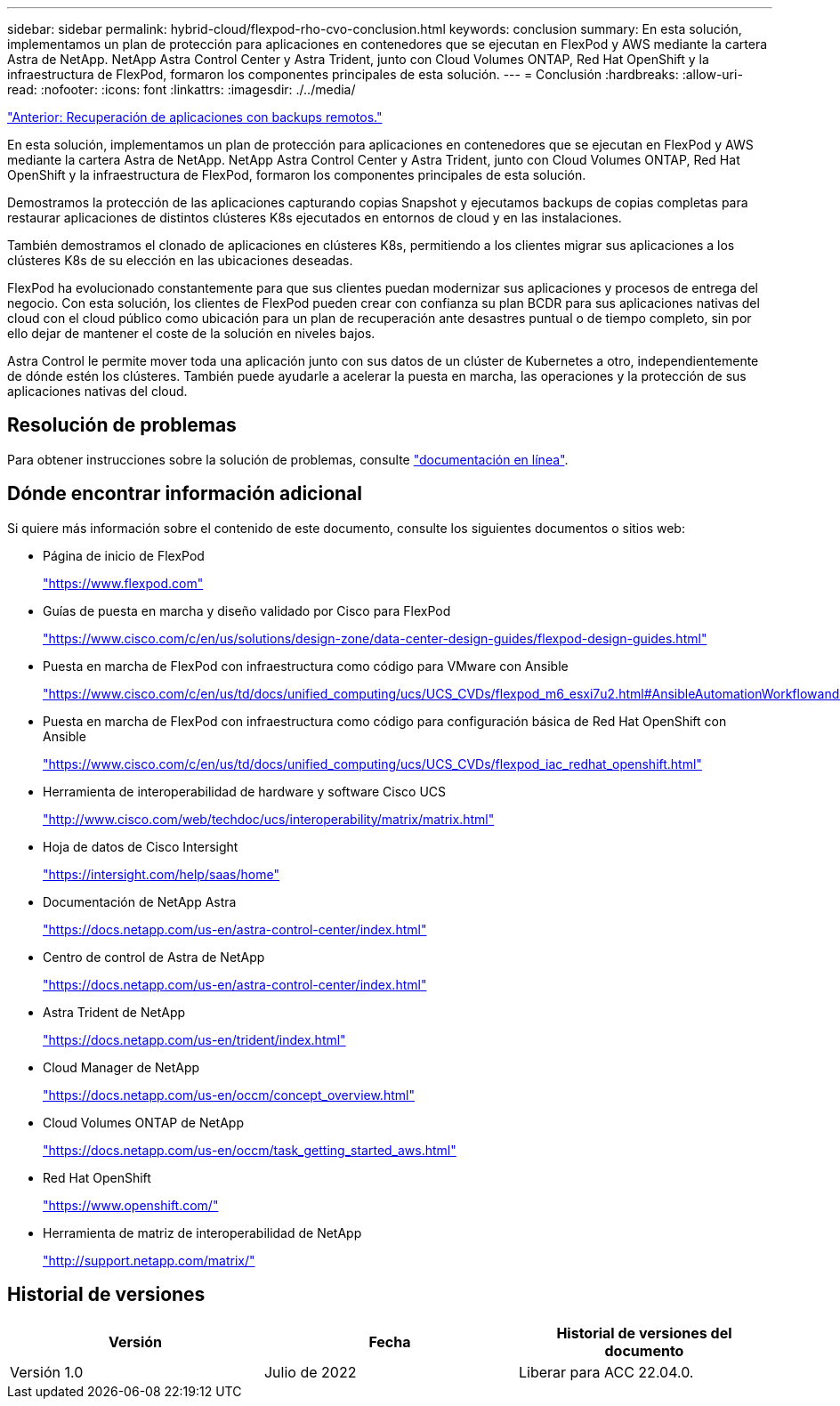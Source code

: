---
sidebar: sidebar 
permalink: hybrid-cloud/flexpod-rho-cvo-conclusion.html 
keywords: conclusion 
summary: En esta solución, implementamos un plan de protección para aplicaciones en contenedores que se ejecutan en FlexPod y AWS mediante la cartera Astra de NetApp. NetApp Astra Control Center y Astra Trident, junto con Cloud Volumes ONTAP, Red Hat OpenShift y la infraestructura de FlexPod, formaron los componentes principales de esta solución. 
---
= Conclusión
:hardbreaks:
:allow-uri-read: 
:nofooter: 
:icons: font
:linkattrs: 
:imagesdir: ./../media/


link:flexpod-rho-cvo-application-recovery-with-remote-backups.html["Anterior: Recuperación de aplicaciones con backups remotos."]

[role="lead"]
En esta solución, implementamos un plan de protección para aplicaciones en contenedores que se ejecutan en FlexPod y AWS mediante la cartera Astra de NetApp. NetApp Astra Control Center y Astra Trident, junto con Cloud Volumes ONTAP, Red Hat OpenShift y la infraestructura de FlexPod, formaron los componentes principales de esta solución.

Demostramos la protección de las aplicaciones capturando copias Snapshot y ejecutamos backups de copias completas para restaurar aplicaciones de distintos clústeres K8s ejecutados en entornos de cloud y en las instalaciones.

También demostramos el clonado de aplicaciones en clústeres K8s, permitiendo a los clientes migrar sus aplicaciones a los clústeres K8s de su elección en las ubicaciones deseadas.

FlexPod ha evolucionado constantemente para que sus clientes puedan modernizar sus aplicaciones y procesos de entrega del negocio. Con esta solución, los clientes de FlexPod pueden crear con confianza su plan BCDR para sus aplicaciones nativas del cloud con el cloud público como ubicación para un plan de recuperación ante desastres puntual o de tiempo completo, sin por ello dejar de mantener el coste de la solución en niveles bajos.

Astra Control le permite mover toda una aplicación junto con sus datos de un clúster de Kubernetes a otro, independientemente de dónde estén los clústeres. También puede ayudarle a acelerar la puesta en marcha, las operaciones y la protección de sus aplicaciones nativas del cloud.



== Resolución de problemas

Para obtener instrucciones sobre la solución de problemas, consulte https://docs.netapp.com/us-en/astra-control-center/support/troubleshooting-acc.html["documentación en línea"^].



== Dónde encontrar información adicional

Si quiere más información sobre el contenido de este documento, consulte los siguientes documentos o sitios web:

* Página de inicio de FlexPod
+
https://www.flexpod.com["https://www.flexpod.com"^]

* Guías de puesta en marcha y diseño validado por Cisco para FlexPod
+
https://www.cisco.com/c/en/us/solutions/design-zone/data-center-design-guides/flexpod-design-guides.html["https://www.cisco.com/c/en/us/solutions/design-zone/data-center-design-guides/flexpod-design-guides.html"^]

* Puesta en marcha de FlexPod con infraestructura como código para VMware con Ansible
+
https://www.cisco.com/c/en/us/td/docs/unified_computing/ucs/UCS_CVDs/flexpod_m6_esxi7u2.html["https://www.cisco.com/c/en/us/td/docs/unified_computing/ucs/UCS_CVDs/flexpod_m6_esxi7u2.html#AnsibleAutomationWorkflowandSolutionDeployment"^]

* Puesta en marcha de FlexPod con infraestructura como código para configuración básica de Red Hat OpenShift con Ansible
+
https://www.cisco.com/c/en/us/td/docs/unified_computing/ucs/UCS_CVDs/flexpod_iac_redhat_openshift.html["https://www.cisco.com/c/en/us/td/docs/unified_computing/ucs/UCS_CVDs/flexpod_iac_redhat_openshift.html"^]

* Herramienta de interoperabilidad de hardware y software Cisco UCS
+
https://www.cisco.com/web/techdoc/ucs/interoperability/matrix/matrix.html["http://www.cisco.com/web/techdoc/ucs/interoperability/matrix/matrix.html"^]

* Hoja de datos de Cisco Intersight
+
https://intersight.com/help/saas/home["https://intersight.com/help/saas/home"^]

* Documentación de NetApp Astra
+
https://docs.netapp.com/us-en/astra-control-center/index.html["https://docs.netapp.com/us-en/astra-control-center/index.html"^]

* Centro de control de Astra de NetApp
+
https://docs.netapp.com/us-en/astra-control-center/index.html["https://docs.netapp.com/us-en/astra-control-center/index.html"^]

* Astra Trident de NetApp
+
https://docs.netapp.com/us-en/trident/index.html["https://docs.netapp.com/us-en/trident/index.html"^]

* Cloud Manager de NetApp
+
https://docs.netapp.com/us-en/occm/concept_overview.html["https://docs.netapp.com/us-en/occm/concept_overview.html"^]

* Cloud Volumes ONTAP de NetApp
+
https://docs.netapp.com/us-en/occm/task_getting_started_aws.html["https://docs.netapp.com/us-en/occm/task_getting_started_aws.html"^]

* Red Hat OpenShift
+
https://www.openshift.com/["https://www.openshift.com/"^]

* Herramienta de matriz de interoperabilidad de NetApp
+
http://support.netapp.com/matrix/["http://support.netapp.com/matrix/"^]





== Historial de versiones

|===
| Versión | Fecha | Historial de versiones del documento 


| Versión 1.0 | Julio de 2022 | Liberar para ACC 22.04.0. 
|===